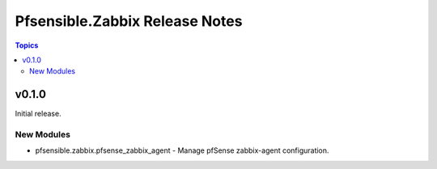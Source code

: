 ===============================
Pfsensible.Zabbix Release Notes
===============================

.. contents:: Topics

v0.1.0
======

Initial release.

New Modules
-----------

- pfsensible.zabbix.pfsense_zabbix_agent - Manage pfSense zabbix-agent configuration.

